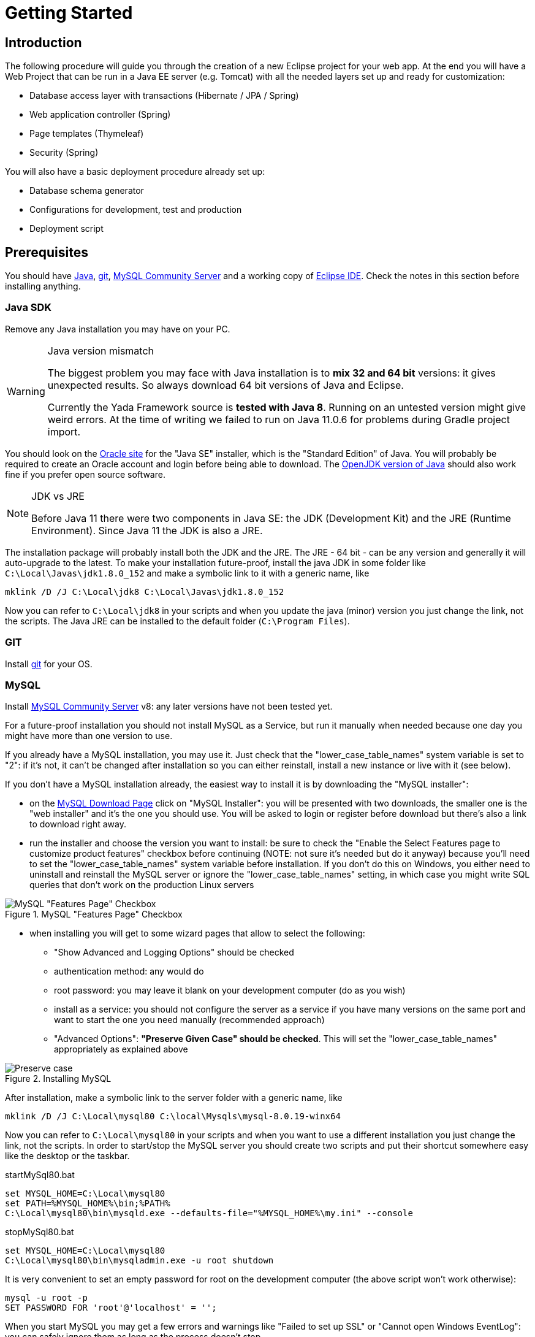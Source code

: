=  Getting Started
:docinfo: shared
:imagesdir: ../img/

==  Introduction


The following procedure will guide you through the creation of a new Eclipse project for your web app. At the end you will have a Web Project that can be run in a Java EE server (e.g. Tomcat) with all the needed layers set up and ready for customization:

* Database access layer with transactions (Hibernate / JPA / Spring)
* Web application controller (Spring)
* Page templates (Thymeleaf)
* Security (Spring)

You will also have a basic deployment procedure already set up:

* Database schema generator
* Configurations for development, test and production
* Deployment script

==  Prerequisites
You should have https://www.oracle.com/java/technologies/javase-downloads.html[Java^], https://git-scm.com/downloads[git^], https://dev.mysql.com/downloads/mysql/[MySQL Community Server^] 
and a working copy of https://www.eclipse.org/downloads/packages/[Eclipse IDE^]. Check the notes in this section before installing anything.

===  Java SDK
Remove any Java installation you may have on your PC.

[WARNING]
.Java version mismatch
====
The biggest problem you may face with Java installation is to **mix 32 and 64 bit** versions: it gives unexpected results.
So always download 64 bit versions of Java and Eclipse.

Currently the Yada Framework source is **tested with Java 8**. Running on an untested version might give weird errors.
At the time of writing we failed to run on Java 11.0.6 for problems during Gradle project import.
====

You should look on the https://www.oracle.com/java/technologies/javase-downloads.html[Oracle site^] for the "Java SE" installer, which is the "Standard Edition" of Java.
You will probably be required to create an Oracle account and login before being able to download.
The https://jdk.java.net/java-se-ri/8-MR3[OpenJDK version of Java^] should also work fine if you prefer open source software.

[NOTE]
.JDK vs JRE
====
Before Java 11 there were two components in Java SE: the JDK (Development Kit) and the JRE (Runtime Environment). Since Java 11 the JDK is also a JRE.
====

The installation package will probably install both the JDK and the JRE.
The JRE - 64 bit - can be any version and generally it will auto-upgrade to the latest.
To make your installation future-proof, install the java JDK in some folder like `C:\Local\Javas\jdk1.8.0_152` and
make a symbolic link to it with a generic name, like

[source,dos]
----
mklink /D /J C:\Local\jdk8 C:\Local\Javas\jdk1.8.0_152
----

Now you can refer to `C:\Local\jdk8` in your scripts and when you update the java (minor) version you just change the link, not the scripts.
The Java JRE can be installed to the default folder (`C:\Program Files`).

===  GIT
Install https://git-scm.com/downloads[git^] for your OS.

===  MySQL
Install https://dev.mysql.com/downloads/mysql/[MySQL Community Server^] v8: any later versions have not been tested yet.

For a future-proof installation you should not install MySQL as a Service, but run it manually when needed because one day
you might have more than one version to use. 

If you already have a MySQL installation, you may use it. Just check that the "lower_case_table_names" system variable is set to "2":
if it's not, it can't be changed after installation so you can either reinstall, install a new instance or live with it (see below).

If you don't have a MySQL installation already, the easiest way to install it is by downloading the "MySQL installer":

* on the https://dev.mysql.com/downloads/mysql/[MySQL Download Page^] click on "MySQL Installer":  you will be presented with two downloads, 
  the smaller one is the "web installer" and it's the one you should use.
  You will be asked to login or register before download but there's also a link to download right away.
* run the installer and choose the version you want to install: be sure to check the "Enable the Select Features page
  to customize product features" checkbox before continuing (NOTE: not sure it's needed but do it anyway) because you'll need to set the "lower_case_table_names" system
  variable before installation. If you don't do this on Windows, you either need to uninstall and reinstall the MySQL server or
  ignore the "lower_case_table_names" setting, in which case you might write SQL queries that don't work on the production Linux servers

[.center]
.MySQL "Features Page" Checkbox
image::newEclipseProject/MySQL-checkbox.jpg[MySQL "Features Page" Checkbox]
  
* when installing you will get to some wizard pages that allow to select the following:
** "Show Advanced and Logging Options" should be checked
** authentication method: any would do
** root password: you may leave it blank on your development computer (do as you wish)
** install as a service: you should not configure the server as a service if you have many versions on the same
    port and want to start the one you need manually (recommended approach)
** "Advanced Options": *"Preserve Given Case" should be checked*. This will set the "lower_case_table_names" appropriately as explained above

[.center]
.Installing MySQL
image::newEclipseProject/MySQL-preservecase.jpg[Preserve case]

////
The steps to install MySQL 8 on windows are as follows:

* if you already have MySQL installed, the wizard will eventually ask you to update it. The best option is probably
  to install a new version, so click "Cancel" and "Yes" to abort the upgrade
  
[.center]
.Cancel MySQL Upgrade
image::newEclipseProject/MySQL-cancel.jpg[Cancel MySQL Upgrade]

* from the MySQL Installer you can add a new installation

[.center]
.MySQL Add Server
image::newEclipseProject/MySQL-add.jpg[MySQL Add Server]

  
choose the "Custom" installation
* select the latest MySQL Server 8 from the list on the left, click on the right arrow to move it to the right, then click on it: a new "Advanced Options" link should appear. Click on it and choose the installation folder, for example `C:\Local\Mysqls\mysql-8.0.19-winx64`

[.center]
.Installing MySQL
image::newEclipseProject/MySQL-advanced.jpg[MySQL advanced installation]

* when asked, choose "Show Advanced and Logging options"
* on the "Authentication Method" page choose "Use Legacy Authentication" (second option) to have an easier life: it's a development PC after all
and you shouldn't have any sensitive information in the database; if you do, you should garble it
* on the "Advanced Options" choose "Preserve Given Case" - this is important on Windows to prevent problems when running the DB on linux
////

After installation, make a symbolic link to the server folder with a generic name, like

[source,dos]
----
mklink /D /J C:\Local\mysql80 C:\local\Mysqls\mysql-8.0.19-winx64
----

Now you can refer to `C:\Local\mysql80` in your scripts and when you want to use a different installation
you just change the link, not the scripts.
In order to start/stop the MySQL server you should create two scripts and put their shortcut somewhere easy like the desktop or the taskbar.


[source,dos]
.startMySql80.bat
----
set MYSQL_HOME=C:\Local\mysql80
set PATH=%MYSQL_HOME%\bin;%PATH%
C:\Local\mysql80\bin\mysqld.exe --defaults-file="%MYSQL_HOME%\my.ini" --console
----


[source,dos]
.stopMySql80.bat
----
set MYSQL_HOME=C:\Local\mysql80
C:\Local\mysql80\bin\mysqladmin.exe -u root shutdown
----

It is very convenient to set an empty password for root on the development computer (the above script won't work otherwise):

[source,dos]
----
mysql -u root -p
SET PASSWORD FOR 'root'@'localhost' = '';
----

When you start MySQL you may get a few errors and warnings like "Failed to set up SSL" or "Cannot open Windows EventLog": you
can safely ignore them as long as the process doesn't stop.

===  Eclipse

You can edit the source files and compile the binaries in any IDE. This documentation only shows how to set up Eclipse though.
You don't actually need an IDE to develop a web application, but it can make life a lot easier
compared to editing files in a generic text editor and compiling from the command line.

WARNING: Eclipse jee 2019-12-R throws a weird "VerifyError: Inconsistent stackmap frames" on some occasions. Don't use that version.

Install the latest version of https://www.eclipse.org/downloads/packages/[Eclipse IDE for Enterprise Java and Web Developers^]. 
Be sure to install the 64 bit "Enterprise Java and Web" version.

[CAUTION]
.Need Enterprise version?
====
A 32 bit Eclipse will not run on a 64 bit Java installation so be careful not to install the 32 bit. 
The non-enterprise version will not be able to
run a web application in a standalone Tomcat, and it lacks some plugins that you
would otherwise need to install separately.
If you need a minimalistic development environment, you should be able to code with the non-enterprise
version though.
====

With a single installation of Eclipse you can have as many workspaces as you like. For big projects involving multiple branches and many people,
you might want to create at least two workspaces, one for your own development and another one for checking other people's work or for deployment.
It is very convenient to create a different shortcut for each workspace. Using the "-data" command line option you can specify which workspace you
want to use. For example:

[source,dos]
----
C:\local\Eclipses\eclipse-jee-2019-09-R\eclipse.exe -data "C:\work\wspaces\myCoding"
C:\local\Eclipses\eclipse-jee-2019-09-R\eclipse.exe -data "C:\work\wspaces\myRelease"
----

[bookstore]
--
Create a workspace for the bookstore tutorial:
[source,dos]
----
C:\local\Eclipses\eclipse-jee-2019-09-R\eclipse.exe -data "C:\work\wspaces\yadaTutorial"
----
--

Run Eclipse with the chosen workspace and click on the "Workbench" or "Hide" icon to the right of the "Welcome to Eclipse" page.

Update your installation with "Help > Check for Updates" and follow the instructions. Failing to do so might prevent
you from adding a Tomcat server later.

From the "Window > Preferences > Gradle" dialog set the "Java home" entry to your JDK installation,
which would be `C:\Local\jdk8` if you followed the instructions above. This is very important. Failing to do so may result in a "java facet" mismatch error on compilation. 

Set the editors file encoding to UTF-8, at least "General > Workspace > Text file encoding" and "Web > CSS Files > Encoding":

[.center]
.Eclipse file encoding
image::newEclipseProject/encoding.jpg[Eclipse file encoding]


The "New text file line delimiter" shown in the above image is also better set to "Unix".

Also set UTF-8 in the "Content Types > Text > Java Properties File > Default encoding" field and be sure to 
click on "Update" before applying the changes:

[.center]
.Eclipse file encoding
image::newEclipseProject/java-properties-utf8.png[Eclipse file encoding]


Add the <<Java SDK,previously donwloaded>> JRE as a new Runtime in "Window > Preferences > Java > Installed JREs" and set it as the default.
Also set the "Window > Preferences > Java > Compiler > JDK Compliance" accordingly (that would be "1.8" for Java 8).

In order to better spot errors and stack traces, you should considerably increase the console output buffer or remove the limit altogether
using the "Window > Preferences > Run/Debug > Console" options:

[.center]
.Console output limit
image::newEclipseProject/console.png[Console output limit]

===  Node.js (optional)
Node.js is not strictly needed but it can be useful.
Install the link:++https://nodejs.org/en/download/++[latest LTS version].

==  Connect to GIT
===  Add the repositories
The Yada Framework sources are hosted on the public GitHub site.
To access the GitHub repository use your GitHub credentials on the https://github.com/xtianus/yadaframework[yadaframework repo^].
The git url should be `git@github.com:xtianus/yadaframework.git`.

[NOTE]
==== 
Since 2021 the preferred method for connecting to GitHub is ssh. If you didn't do so already, you should create
a pair of SSH private/public keys and upload the public one to GitHub https://github.com/settings/keys[here^].
The keys can be generated on Windows using https://www.chiark.greenend.org.uk/~sgtatham/putty/latest.html[PuttyGen^].
The public one to upload to GitHub is the text shown in the "authorized_keys" box of PuttyGen. The private one to keep on your
computer must be exported via the "Conversions > Export OpenSSH key" menu without a passphrase.

==== 

Once you have the repository credentials, connect Eclipse:

* Open the SSH2 preferences dialog from "Window > Preferences"
* browse to the location of your private GitHub OpenSSH key

[.center]
.GitHub ssh key
image::newEclipseProject/github-key.jpg[GitHub ssh key]

* Open the "git perspective" from "Window > Perspective > Open Perspective"
* On the left of the workspace you should see the "Git Repositories" panel
* Click on "Clone a Git repository" and add the needed information

[.center]
.Clone the Git repository
image::newEclipseProject/clonegit.jpg[Clone the Git repository]


[.center]
.Clone the Git repository
image::newEclipseProject/clonedialog1.jpg[Clone the Git repository]

On the "Branch Selection" dialog you should NOT select "master" but the latest versioned branch, for example "0.7.3".

On the "Local Destination" dialog you need to select a local folder where to clone the repository.
Here we assume that you are going to create a new Eclipse project called `MySiteProject` (will be explained later) and 
add it to a git repository called `mysite`.
It is very important that you *store both the Yada Framework repository and your application repository in a common parent folder* that is specific to the current project, for example
`C:\work\git-mysite`, otherwise relative paths in the build file won't work and you'll have to customise them.

[.bookstore]
--
For the bookstore example we create a common git folder called `C:\work\git-yadabookstore` that will contain the "yadaframework" git repo.
--

You should create your base git folder before proceeding. The Yada Framework will have to be cloned inside this folder, with
a name of "yadaframework":

[.center]
.Repository destination folder
image::newEclipseProject/cloneDialog2.jpg[Repository destination folder]

At the end, when you later also add the "mysite" git and web project, the filesystem structure will be like the following, where "mysite" is any new project that uses the Yada Framework:

[source,dos]
----
C:\work\git-mysite
  mysite
    .git
    MySiteProject
  yadaframework
    .git
    docs
    YadaDocs
    YadaTools
    YadaWeb
    ... and other folders
----

When you have connected the yada repository, you can switch to the "Java Perspective" in Eclipse.


== The First Project
=== Creating the Project
Create a new Eclipse Project using "File > New > Project... > Gradle > Gradle Project" menu.
Use any name you like ("MySiteProject" in the above example) and accept all defaults. Two new Java projects will be created in your workspace.

[.bookstore]
--
For the bookstore example the project name will be `YadaBookstore`
--

[WARNING]
====
Since Gradle 7 the wizard creates a `lib` subproject because that's how the Gradle developers want
to structure https://github.com/eclipse/buildship/issues/1077#issuecomment-970241752[all projects^].
We want to keep things simple so we're going to restructure the layout in order to have a single project instead.
====

The following `fixProject.sh` bash script can be used in order to get rid of the `lib` subproject:

[source,bash]
----
	#!/bin/bash
	# Fix Buildship generated Eclipse project
	
	projectFolder=$1
	
	sed -i "s/include('lib')//g" $projectFolder/settings.gradle
	
	mv $projectFolder/lib/bin $projectFolder
	mv $projectFolder/lib/src $projectFolder
	mv $projectFolder/lib/.classpath $projectFolder
	mv $projectFolder/lib/build.gradle $projectFolder
	rm -rf $projectFolder/lib
	rm -rf $projectFolder/src/main/java/*
	rm -rf $projectFolder/src/test/java/*
----

You can find a version of it in `YadaTools/scripts/fixProject.sh`.
It should be run in the parent folder of the project passing the project folder itself as an argument:

[source,bash]
----
fixProject.sh MySiteProject
----

[WARNING]
====
We don't currently provide a Windows equivalent so you should run the above script under a windows version of bash. 
Git for windows provides such a program in a path like `C:\Program Files\Git\git-bash.exe`. The https://learn.microsoft.com/en-us/windows/wsl/install["Windows Subsystem for Linux"^]
also installs a bash executable.
====

After the project has been fixed, select the old projects in Eclipse and do a "refresh" accepting to delete the `lib` project when prompted.

Optional: edit the `/MySiteProject/gradle/wrapper/gradle-wrapper.properties` file changing the `distributionUrl` to match the version of
Gradle that you want to use. For example `distributionUrl=https\://services.gradle.org/distributions/gradle-7.6-bin.zip`.
This is only needed if the gradle you want to use is not yet available in Eclipse. Right-click the project and choose "Gradle > Refresh Gradle Project" to update the version of Gradle used.

You can choose to add an external Tomcat server or use the embedded version. In the first case, you should be using the "Enterprise" version of Eclipse.
If not, you should at least install the "Eclipse Web Tools Platform" (WTP) plugin.

[.bookstore]
--
The bookstore application will use Tomcat embedded, so no need to install any standalone server.
--

=== Importing the YadaFramework Projects
After connecting to the GitHub repository as explained above, you can import the
needed projects using the "File > Import... > Gradle > Existing Gradle Project" menu.

[WARNING]
====
The Yada projects will be located in the git folder you chose before, 
not along with the new project just created. This may be confusing because
the Import dialog will initially open in the workspace and you will have to
browse to the git folder instead.
After adding the new project to git as explained later, all projects will be
found in the git folder.
====

////
Import the Yada projects that you need to use, for which there isn't a Maven distribution yet. At the
time of writing, only the YadaTools project has such a distribution, so you don't need to import it unless
you need to change it.
[.center]
.Import the YadaTools project
image::newEclipseProject/yadaTools.jpg[Import the YadaTools project]
////

To import most Yada Framework projects at once you could just import the "YadaWebCommerce" project and rely on dependency resolution to automatically
import everything else.
Don't worry about Gradle versions here: the version used will be the one configured inside the imported projects.

[.center]
.Import the YadaWebCommerce project
image::newEclipseProject/importYada.jpg[Import the YadaWebCommerce project]

The `YadaTools` project should also be imported because you will later need to copy some files from it.

If the imported projects have any errors, first of all right-click and choose "Gradle > Refresh Gradle Project".
If it complains about some unbound system library, open "Properties > Java build path > Libraries" and remove the library.

You should now have, in your workspace, the following Yada projects:

* YadaTools
* YadaWeb
* YadaWebCMS
* YadaWebCommerce
* YadaWebSecurity

=== Saving to git

The next step is to create a git repository to store your projects. 
You must definitely use git to store your files, because 
after sharing the project to the repo it will be moved to the same root folder of the
Yada projects so that relative paths in the build file will work effortlessly.

For a quick test, you can just create a 
local repository. It must reside in the same root folder that was used when cloning Yada, that was `C:\work\git-mysite`
in the previous example. The name can be anything you like. Here we use 'mysite':

[.center]
.Create a local git repository
image::newEclipseProject/newGit.jpg[Create a local git repository]

[.bookstore]
--
In the bookstore tutorial the git folder would be `C:\work\git-yadabookstore\yadabookstore`
--

You can also use any public provider like GitHub or a private server installation
based for example on GitLab and clone the repository locally, being careful to create the correct directory tree. 

When using GitLab, let it create a default readme.md file so that you'll be able to check out the repository easily (there should be a
similar option on GitHub). Then add the repository location to the Git Perspective as done for the Yada Framework.

After the repository has been added to Eclipse, to add your project to the git repository right-click on it and 
choose "Team > Share Project...".
In the dialog you should just select the correct repository and accept the defaults.
The resulting filesystem structure will be as follows:

[source,dos]
----
C:\work\git-mysite
  mysite
    .git
    MySiteProject
  yadaframework
    .git
    docs
    YadaDocs
    YadaTools
    YadaWeb
    ... and other stuff
----

Finally edit `.gitignore` in the root of your project to make it look like the following:

[source]
..gitignore
----
/.gradle/
/build/
/bin/
/.gitattributes
/.settings/
/.classpath
/.project
!gradle-wrapper.jar
/.sass/
**/res/css/*.min.*
**/res/js/*.min.*
----

If you don't see the file, you should change the workspace filter. Next to the "Package Explorer" title there's a
menu icon containing the "Filters..." item. Ensure that ".* resources" is NOT selected.

=== The Build File
Replace your `build.gradle` with the contents of `/YadaTools/scripts/template.gradle`.

The lines marked with `// CHANGE THIS !!!` should be edited to suit your needs.

[.bookstore]
--
In the bookstore tutorial we use the `ybs` acronym and keep all the defaults.
----
ext.acronym = 'ybs'
----
--

[NOTE]
====
The Yada Framework has the concept of "environment" built in: an environment is an installation of the application.
There can be a development environemnt that runs on your computer, a test environment that is deployed on a remote
server and is used for testing, a production environment that is deployed on a remote serer and is used by the
end users.
====

The default environments are "dev" for "Development", "tst" for "Test" and "prod" for "Production".
You can rename them (or also add/remove some) using the "envs" property in the `yadaInit` task of the build,
but the envs array must always have the "development" environtment first and the "production" environment last
in order to create a correct configuration.xml file. For a list of all other options for the `yadaInit` task
see `/YadaTools/src/main/groovy/net/yadaframework/tools/YadaProject.groovy`

Replace your `settings.gradle` with the following:

[source,gradle]
.settings.gradle
----
rootProject.name = 'MySiteProject'
include 'YadaWeb'
project(':YadaWeb').projectDir = "../../yadaframework/YadaWeb" as File
include 'YadaWebSecurity'
project(':YadaWebSecurity').projectDir = "../../yadaframework/YadaWebSecurity" as File
include 'YadaWebCMS'
project(':YadaWebCMS').projectDir = "../../yadaframework/YadaWebCMS" as File
include 'YadaWebCommerce'
project(':YadaWebCommerce').projectDir = "../../yadaframework/YadaWebCommerce" as File
----

You should change the project name to whatever you used. The above assumes that you cloned the yadaframework repository
in the same root folder of your project repository as explained in
"<<Add the repositories>>" above.
This setup is needed to use YadaWeb class files directly instead of going through the jar,
and is handy when you plan to work on the YadaWeb sources to fix and improve them.

[.bookstore]
--
Use `rootProject.name = 'YadaBookstore'` for the bookstore tutorial.
--

More information on the wtp syntax https://docs.gradle.org/current/dsl/org.gradle.plugins.ide.eclipse.model.EclipseWtpComponent.html[here^] and https://docs.gradle.org/current/dsl/org.gradle.plugins.ide.eclipse.model.EclipseWtpFacet.html[here^].

Copy the `/YadaTools/scripts/sass.properties` file into the project folder.

=== Code Generation (just a bit)
Ensure you have these folders in your project before the next step, and create them when missing:

* `src/main/java`
* `src/main/webapp`

Use the `Gradle > Refresh Gradle Project` project menu item to initialise the project.
Check the Elcipse console (Window > Show view > Console) to see if there are any problems.

[WARNING]
====
If you get the error "**Java compiler level does not match the version of the installed Java project facet**"
you may have an inconsistent workspace, probably because you changed the default Gradle options during project creation.
Check that the file `.settings/org.eclipse.jdt.core.prefs` matches the project's compiler compliance level as
shown in the project properties dialog. Also check that the same value is present in `.settings/org.eclipse.wst.common.project.facet.core.xml`
under `facet="jst.java"`. 
You may need to edit these files manually to make them consistent.
After that, repeat the Gradle refresh on your main project. 
====

Open a command prompt in the root folder of your project (e.g. `C:\work\git-mysite\MySiteProject`) and run `gradlew yadaInit --no-daemon`.

[.bookstore]
--
For the bookstore tutorial:
[source,dos]
----
cd C:\work\git-yadabookstore\yadabookstore\YadaBookstore
gradlew yadaInit --no-daemon
----
--

This task will add the java core Spring configuration and some default files that later will have to be either deleted or customised.
The "--no-daemon" option is to stay on the safe side.

[NOTE]
====
You can run the task multiple times and it will never overwrite existing files: to revert a change, delete the file and run the task again
====

Refresh your project in Eclipse (F5). If you see compilation errors ensure that you're just missing some classpath libraries and do a "Refresh Gradle Project" again. If you
still have errors, try to fix them ;-) For example you might need to remove the dependency on YadaWebSeurity classes if you didn't want to use it.

This may be a good time to commit and push to git.

== Initial Customization
By default, all files used and created by the application are to be found inside the `/srv/<acronym><env>` root
folder,
where `<acronym>` is the value of `ext.acronym` in the `build.gradle` file and `<env>` is the "environment", 
as explained in <<The Build File>> above. This folder should be manually created.

The predefined application user is (literally) `admin@EXAMPLE.com` with password `myAppPassword`. 
Before starting the server for the first time, you may want to change that values by editing
the `/src/main/resources/conf.webapp.dev.xml` file at the <user> tag. The data is stored in the database on first startup
and never read from file again, so this is the best time to change it to your likes.
More users can still be added later: only existing users are ignored.

There are some other items that can be customized but they can wait for later:

- configuration files
- log configuration
- startup actions in `Setup.java`

[.bookstore]
--
For the YadaBookstore application, the default root folder is `/srv/ybsdev`. You should change the
admin user email to your own email address in order to receive emails from the application. 
--


////
 should customize some generated files.
The bare minimum would be to edit these files:

* /src/main/resources/conf.webapp.dev.xml
** *paths/basePath* is where your project files will be found
** *setup/users/user/admin* is the initial user of your site (if YadaWebSecurity is being used). You should change the password at least

* /src/main/resources/logback.xml:: 
** you may want to change the log path

You can skip the "tst" and "prod" files until you're ready to deploy to a test/production server.
////

==  Database Setup

[NOTE]
====
You can skip this section if you're not going to use a database (yet), but
also Security will be disabled.
Set <database enabled="false"> in the configuration.
====

The default database schema, user and password are found in `/src/main/resources/conf.webapp.dev.xml`, `/src/main/resources/META-INF/persistence.xml`, `/src/main/webapp/META-INF/context.xml` and
`/env/dev/createDatabaseAndUser.bat`. If you want to change them, do so in all files.

[.bookstore]
--
For the YadaBookstore application, the default values are:

[cols="1,1"]
|===
|schema
|ybsdbdev

|user
|ybsuserdev

|password
|mydevpwd 
|===
--

To create the database and user, run the `/env/dev/createDatabaseAndUser.bat`
(if you're not on windows, just copy the content and adapt it to your platform).
On Windows you can open a cmd window and drag the file there from Eclipse, then just press Enter.

If all goes well, you can now generate an initial schema by running the `dbSchema` gradle task. The schema
will be derived from the classes listed in `/src/main/resources/META-INF/persistence.xml` so, to simplify the schema,
you may revise this file and remove any unneeded classes. You will always be able to remove/add a class later 
though you will have to manually delete the removed classes from the database too.
 
As you will be generating a new schema often, you should create a "Run Configuration" in Eclipse to generate the schema.
Click on "Run > Run Configurations... > Gradle Task" then press the "New launch configuration" icon.
A new configuration called "New_configuration" will be created. Change the name to anything you like, 
for example "MySiteProject - DB Schema", add a Gradle Task named "dbSchema", set your application project as the Working Directory,
then in the "Common" tab choose "Save as > Shared file" and type "\MySiteProject\Launches"

[.center]
.Run Configuration for schema creation
image::newEclipseProject/dbSchemaTask.jpg[Run Configuration for schema creation]

You can now run the schema creation task with a press of a button.
If all goes well, the output will be written to the `/schema` folder (you might need to refresh it in Eclipse with F5).
To load the schema into the database, use the `/env/dev/dropAndCreateDatabase.bat` 
script (or an equivalent linux/mac version).

You may get some compilation errors that need to be fixed before trying the generation again.
If the schema generator can't connect to the database check that all configuration files listed above (`persistence.xml` etc.) have the correct DB login credentials.

== Tomcat server
This section is about setting up a standalone Tomcat server that can be controlled from Eclipse. 

[NOTE]
====
You can skip this section if you're going to use the
embedded version of Tomcat (recommended option for a generic use case).
====

[.bookstore]
--
Skip this section for the bookstore tutorial.
--

Download link:++https://tomcat.apache.org/download-80.cgi++[Apache Tomcat 8.5] "64-bit Windows zip" and unzip the folder to some place like `C:\local\Tomcats\apache-tomcat-8.5.51`.

Create a new folder where you will keep all your web application deploys, like `C:\local\Deploy`.

In Eclipse, while in the "Java Perspective", show the "Servers" view from "Window > Show View > Other... > Server > Servers".
You will see the link "No servers available. Click to create a new server...". Click that link. You will see a dialog
where you should choose "Apache > Tomcat v8.5 Server". In the Next dialog choose your "Tomcat installation directory",
for example `C:\local\Tomcats\apache-tomcat-8.5.51`, and finish.
Just to be safe, check that Tomcat works by running it and browsing to `http://localhost:8080/`. If all is fine, you should see
an error from Tomcat:

[.center]
.Tomcat error
image::newEclipseProject/tomcatError.jpg[Tomcat error]

Stop Tomcat then right-click on it and choose "Open". You will see the Overview:

[.center]
.Tomcat configuration
image::newEclipseProject/tomcatOverview.JPG[Tomcat configuration]

On this page do the following:

* Under "Server locations" set "Use custom location > Server path" to `C:\local\Deploy\myProject` where "myProject" is anything you like
* Under "Server Options" uncheck "Modules auto reload by default"
* Under "Timeouts" add a trailing 0 to both timeouts so that 45 becomes 450 and 15 becomes 150
* Save with CTRL+S.

If your sources in the "Package Explorer" window don't have any red marks (no compilation errors), you can add the web application to Tomcat:

* Right-click on the Tomcat server in the "Servers" view
* Select "Add and Remove... > Add All >>"

If the server starts with no errors, you can see the homepage placeholder at http://localhost:8080/[http://localhost:8080/]

== Embedded Tomcat
This section is about running the embedded Tomcat server. 

[NOTE]
====
You can skip this section if you're going to use the
standalone version of Tomcat.
====

The application is started by running the `net.yadaframework.core.YadaTomcatServer` class.
It accepts two mandatory arguments and an optional one:

acronym+environment::
a string that will be used by the shutdown command
webapp folder::
relative path of the webapp folder in eclipse ("src/main/webapp"), or the full path elsewhere
temp folder::
optional in Eclipse, it must be the full path of the temp folder for Tomcat data (where the war is exploded)

When the last argument is missing, "developer mode" is assumed and the HTTPS connector is enabled. It's not
enabled in all other environments because HTTPS is supposed to be handled by Apache.
The `YadaTomcatServer` class can be overridden or rewritten to achieve a different behavior.

The command line to start the application on the developer PC is something like

[source,java]
----
java net.yadaframework.core.YadaTomcatServer ybsdev src/main/webapp
----

This can be easily added in Eclipse as a "Java Application" entry in the "Run Configurations" dialog.

After running the server, point the browser to http://localhost:8080/ in order to see a skeleton home page.


==  Troubleshooting
===  Compilation Errors
In case of compilation errors, the first thing to do is to run a "Refresh Gradle Project" on the affected project or the including project.
If errors persist, check that you have imported all the needed Yada projects.
Also be sure to have "Projects > Build Automatically" checked and try with a "Project > Clean...".

===  Validation Errors
If you get an error like

`CHKJ3000E: WAR Validation Failed: org.eclipse.jst.j2ee.commonarchivecore.internal.exception.DeploymentDescriptorLoadException: WEB-INF/web.xml`

you may fix it just by forcing a validation on the project via the menu.

===  Tomcat Startup Errors
If Tomcat doesn't start, it might have stale data. Try with a "Clean..." on the server. If everything fails, stop the server and delete the content of the Deploy folder,
for example `C:\local\Deploy\myProject`. Then do a "Publish" on the server. If you can't delete some file because Windows says it's open, you'll need to quit Eclipse
and be sure that there are no ghost Tomcat processes running. In extreme cases, you might need to restart your PC.



